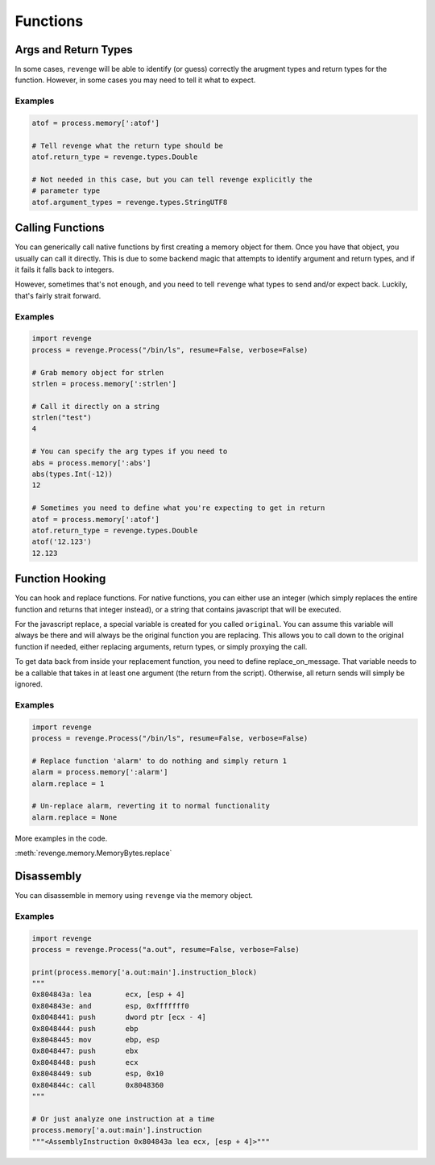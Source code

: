 =========
Functions
=========

Args and Return Types
=====================

In some cases, ``revenge`` will be able to identify (or guess) correctly the
arugment types and return types for the function. However, in some cases you
may need to tell it what to expect.

Examples
--------

.. code-block:: python3

    atof = process.memory[':atof']

    # Tell revenge what the return type should be
    atof.return_type = revenge.types.Double

    # Not needed in this case, but you can tell revenge explicitly the
    # parameter type
    atof.argument_types = revenge.types.StringUTF8


Calling Functions
=================

You can generically call native functions by first creating a memory object for
them. Once you have that object, you usually can call it directly. This is due
to some backend magic that attempts to identify argument and return types, and
if it fails it falls back to integers.

However, sometimes that's not enough, and you need to tell ``revenge`` what
types to send and/or expect back. Luckily, that's fairly strait forward.

Examples
--------

.. code-block:: python3

    import revenge
    process = revenge.Process("/bin/ls", resume=False, verbose=False)

    # Grab memory object for strlen
    strlen = process.memory[':strlen']

    # Call it directly on a string
    strlen("test")
    4

    # You can specify the arg types if you need to
    abs = process.memory[':abs']
    abs(types.Int(-12))
    12

    # Sometimes you need to define what you're expecting to get in return
    atof = process.memory[':atof']
    atof.return_type = revenge.types.Double
    atof('12.123')
    12.123

Function Hooking
================

You can hook and replace functions. For native functions, you can either use an
integer (which simply replaces the entire function and returns that integer
instead), or a string that contains javascript that will be executed.

For the javascript replace, a special variable is created for you called
``original``. You can assume this variable will always be there and will always
be the original function you are replacing. This allows you to call down to the
original function if needed, either replacing arguments, return types, or
simply proxying the call.

To get data back from inside your replacement function, you need to define
replace_on_message. That variable needs to be a callable that takes in at least
one argument (the return from the script). Otherwise, all return sends will
simply be ignored.

Examples
--------

.. code-block:: python3

    import revenge
    process = revenge.Process("/bin/ls", resume=False, verbose=False)

    # Replace function 'alarm' to do nothing and simply return 1
    alarm = process.memory[':alarm']
    alarm.replace = 1

    # Un-replace alarm, reverting it to normal functionality
    alarm.replace = None

More examples in the code.

:meth:`revenge.memory.MemoryBytes.replace`

Disassembly
===========

You can disassemble in memory using ``revenge`` via the memory object.

Examples
--------

.. code-block:: python3

    import revenge
    process = revenge.Process("a.out", resume=False, verbose=False)

    print(process.memory['a.out:main'].instruction_block)
    """
    0x804843a: lea        ecx, [esp + 4]
    0x804843e: and        esp, 0xfffffff0
    0x8048441: push       dword ptr [ecx - 4]
    0x8048444: push       ebp
    0x8048445: mov        ebp, esp
    0x8048447: push       ebx
    0x8048448: push       ecx
    0x8048449: sub        esp, 0x10
    0x804844c: call       0x8048360
    """

    # Or just analyze one instruction at a time
    process.memory['a.out:main'].instruction
    """<AssemblyInstruction 0x804843a lea ecx, [esp + 4]>"""
